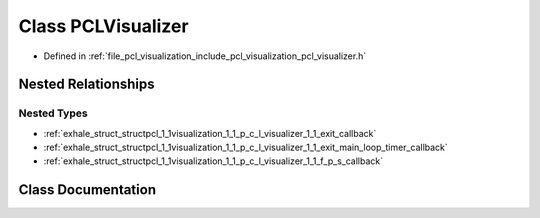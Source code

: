 .. _exhale_class_classpcl_1_1visualization_1_1_p_c_l_visualizer:

Class PCLVisualizer
===================

- Defined in :ref:`file_pcl_visualization_include_pcl_visualization_pcl_visualizer.h`


Nested Relationships
--------------------


Nested Types
************

- :ref:`exhale_struct_structpcl_1_1visualization_1_1_p_c_l_visualizer_1_1_exit_callback`
- :ref:`exhale_struct_structpcl_1_1visualization_1_1_p_c_l_visualizer_1_1_exit_main_loop_timer_callback`
- :ref:`exhale_struct_structpcl_1_1visualization_1_1_p_c_l_visualizer_1_1_f_p_s_callback`


Class Documentation
-------------------


.. doxygenclass:: pcl::visualization::PCLVisualizer
   :members:
   :protected-members:
   :undoc-members: